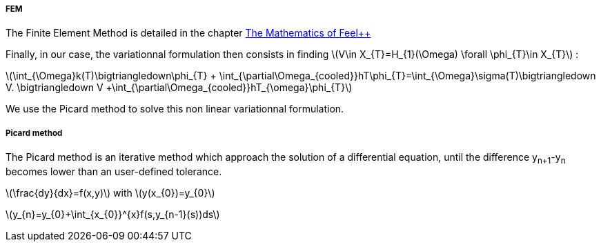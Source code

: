 ===== FEM

The Finite Element Method is detailed in the chapter link:http://book.feelpp.org/math/fem#cha:appr-r-probl-1[The Mathematics of Feel++]

Finally, in our case, the variationnal formulation then consists in finding latexmath:[V\in X_{T}=H_{1}(\Omega)   \forall \phi_{T}\in X_{T}]  :

latexmath:[\int_{\Omega}k(T)\bigtriangledown\phi_{T} + \int_{\partial\Omega_{cooled}}hT\phi_{T}=\int_{\Omega}\sigma(T)\bigtriangledown V. \bigtriangledown V +\int_{\partial\Omega_{cooled}}hT_{\omega}\phi_{T}]

We use the Picard method to solve this non linear variationnal formulation.

===== Picard method

The Picard method is an iterative method which approach the solution of a differential equation, until the difference y~n+1~-y~n~ becomes lower than an user-defined tolerance.

latexmath:[\frac{dy}{dx}=f(x,y)]            with latexmath:[y(x_{0})=y_{0}]

latexmath:[y_{n}=y_{0}+\int_{x_{0}}^{x}f(s,y_{n-1}(s))ds]
